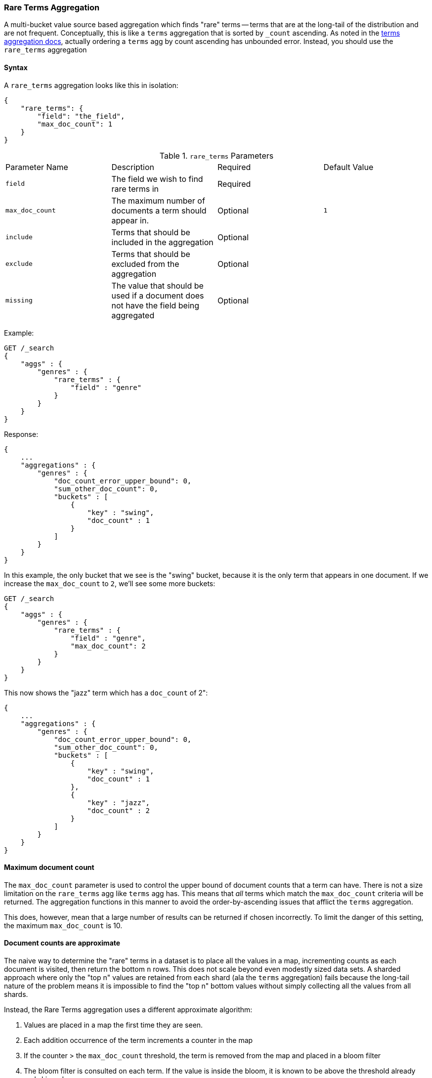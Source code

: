 [[search-aggregations-bucket-rare-terms-aggregation]]
=== Rare Terms Aggregation

A multi-bucket value source based aggregation which finds "rare" terms -- terms that are at the long-tail
of the distribution and are not frequent.  Conceptually, this is like a `terms` aggregation that is
sorted by `_count` ascending.  As noted in the <<search-aggregations-bucket-terms-aggregation-order,terms aggregation docs>>,
actually ordering a `terms` agg by count ascending has unbounded error.  Instead, you should use the `rare_terms`
aggregation

//////////////////////////

[source,js]
--------------------------------------------------
PUT /products
{
    "mappings": {
        "product": {
            "properties": {
                "genre": {
                    "type": "keyword"
                },
                "product": {
                    "type": "keyword"
                }
            }
        }
    }
}

POST /products/product/_bulk?refresh
{"index":{"_id":0}}
{"genre": "rock", "product": "Product A"}
{"index":{"_id":1}}
{"genre": "rock"}
{"index":{"_id":2}}
{"genre": "rock"}
{"index":{"_id":3}}
{"genre": "jazz", "product": "Product Z"}
{"index":{"_id":4}}
{"genre": "jazz"}
{"index":{"_id":5}}
{"genre": "electronic"}
{"index":{"_id":6}}
{"genre": "electronic"}
{"index":{"_id":7}}
{"genre": "electronic"}
{"index":{"_id":8}}
{"genre": "electronic"}
{"index":{"_id":9}}
{"genre": "electronic"}
{"index":{"_id":10}}
{"genre": "swing"}

-------------------------------------------------
// NOTCONSOLE
// TESTSETUP

//////////////////////////

==== Syntax

A `rare_terms` aggregation looks like this in isolation:

[source,js]
--------------------------------------------------
{
    "rare_terms": {
        "field": "the_field",
        "max_doc_count": 1
    }
}
--------------------------------------------------
// NOTCONSOLE

.`rare_terms` Parameters
|===
|Parameter Name |Description |Required |Default Value
|`field` |The field we wish to find rare terms in |Required |
|`max_doc_count` |The maximum number of documents a term should appear in. |Optional |`1`
|`include` |Terms that should be included in the aggregation|Optional |
|`exclude` |Terms that should be excluded from the aggregation|Optional |
|`missing` |The value that should be used if a document does not have the field being aggregated|Optional |
|===


Example:

[source,js]
--------------------------------------------------
GET /_search
{
    "aggs" : {
        "genres" : {
            "rare_terms" : {
                "field" : "genre"
            }
        }
    }
}
--------------------------------------------------
// CONSOLE
// TEST[s/_search/_search\?filter_path=aggregations/]

Response:

[source,js]
--------------------------------------------------
{
    ...
    "aggregations" : {
        "genres" : {
            "doc_count_error_upper_bound": 0,
            "sum_other_doc_count": 0,
            "buckets" : [
                {
                    "key" : "swing",
                    "doc_count" : 1
                }
            ]
        }
    }
}
--------------------------------------------------
// TESTRESPONSE[s/\.\.\.//]

In this example, the only bucket that we see is the "swing" bucket, because it is the only term that appears in
one document.  If we increase the `max_doc_count` to `2`, we'll see some more buckets:

[source,js]
--------------------------------------------------
GET /_search
{
    "aggs" : {
        "genres" : {
            "rare_terms" : {
                "field" : "genre",
                "max_doc_count": 2
            }
        }
    }
}
--------------------------------------------------
// CONSOLE
// TEST[s/_search/_search\?filter_path=aggregations/]

This now shows the "jazz" term which has a `doc_count` of 2":

[source,js]
--------------------------------------------------
{
    ...
    "aggregations" : {
        "genres" : {
            "doc_count_error_upper_bound": 0,
            "sum_other_doc_count": 0,
            "buckets" : [
                {
                    "key" : "swing",
                    "doc_count" : 1
                },
                {
                    "key" : "jazz",
                    "doc_count" : 2
                }
            ]
        }
    }
}
--------------------------------------------------
// TESTRESPONSE[s/\.\.\.//]

[[search-aggregations-bucket-rare-terms-aggregation-max-doc-count]]
==== Maximum document count

The `max_doc_count` parameter is used to control the upper bound of document counts that a term can have.  There
is not a size limitation on the `rare_terms` agg like `terms` agg has.  This means that _all_ terms
which match the `max_doc_count` criteria will be returned.  The aggregation functions in this manner to avoid
the order-by-ascending issues that afflict the `terms` aggregation.

This does, however, mean that  a large number of results can be returned if chosen incorrectly.
To limit the danger of this setting, the maximum `max_doc_count` is 10.

[[search-aggregations-bucket-rare-terms-aggregation-approximate-counts]]
==== Document counts are approximate

The naive way to determine the "rare" terms in a dataset is to place all the values in a map, incrementing counts
as each document is visited, then return the bottom `n` rows.  This does not scale beyond even modestly sized data
sets.  A sharded approach where only the "top n" values are retained from each shard (ala the `terms` aggregation)
fails because the long-tail nature of the problem means it is impossible to find the "top n" bottom values without
simply collecting all the values from all shards.

Instead, the Rare Terms aggregation uses a different approximate algorithm:

1. Values are placed in a map the first time they are seen.
2. Each addition occurrence of the term increments a counter in the map
3. If the counter > the `max_doc_count` threshold, the term is removed from the map and placed in a bloom filter
4. The bloom filter is consulted on each term.  If the value is inside the bloom, it is known to be above the
threshold already and skipped.

After execution, the map of values is the map of "rare" terms under the `max_doc_count` threshold.  This map and bloom
filter is then merged with all other shards.  If there are terms that are greater than the threshold (or appear in
a different shard's bloom filter) the term is removed from the merged list.  The final map of values is returned
to the user as the "rare" terms.

Bloom filters have the possibility of returning false positives (they can say a value exists in their collection when
it does not actually).  Since the Bloom filter is being used to see if a term is over threshold, this means a false positive
from the bloom filter will mistakenly say a value is common when it is not (and thus exclude it from it final list of buckets).


==== Filtering Values

It is possible to filter the values for which buckets will be created. This can be done using the `include` and
`exclude` parameters which are based on regular expression strings or arrays of exact values. Additionally,
`include` clauses can filter using `partition` expressions.

===== Filtering Values with regular expressions

[source,js]
--------------------------------------------------
GET /_search
{
    "aggs" : {
        "genres" : {
            "rare_terms" : {
                "field" : "genre",
                "include" : "swi*",
                "exclude" : "electro*"
            }
        }
    }
}
--------------------------------------------------
// CONSOLE

In the above example, buckets will be created for all the tags that starts with `swi`, except those starting
with `electro` (so the tag `swing` will be aggregated but not `electro_swing`). The `include` regular expression will determine what
values are "allowed" to be aggregated, while the `exclude` determines the values that should not be aggregated. When
both are defined, the `exclude` has precedence, meaning, the `include` is evaluated first and only then the `exclude`.

The syntax is the same as <<regexp-syntax,regexp queries>>.

===== Filtering Values with exact values

For matching based on exact values the `include` and `exclude` parameters can simply take an array of
strings that represent the terms as they are found in the index:

[source,js]
--------------------------------------------------
GET /_search
{
    "aggs" : {
        "genres" : {
             "rare_terms" : {
                 "field" : "genre",
                 "include" : ["swing", "rock"],
                 "exclude" : ["jazz"]
             }
         }
    }
}
--------------------------------------------------
// CONSOLE


==== Missing value

The `missing` parameter defines how documents that are missing a value should be treated.
By default they will be ignored but it is also possible to treat them as if they
had a value.

[source,js]
--------------------------------------------------
GET /_search
{
    "aggs" : {
        "genres" : {
             "rare_terms" : {
                 "field" : "genre",
                 "missing": "N/A" <1>
             }
         }
    }
}
--------------------------------------------------
// CONSOLE

<1> Documents without a value in the `tags` field will fall into the same bucket as documents that have the value `N/A`.


==== Mixing field types

WARNING: When aggregating on multiple indices the type of the aggregated field may not be the same in all indices.
Some types are compatible with each other (`integer` and `long` or `float` and `double`) but when the types are a mix
of decimal and non-decimal number the terms aggregation will promote the non-decimal numbers to decimal numbers.
This can result in a loss of precision in the bucket values.
